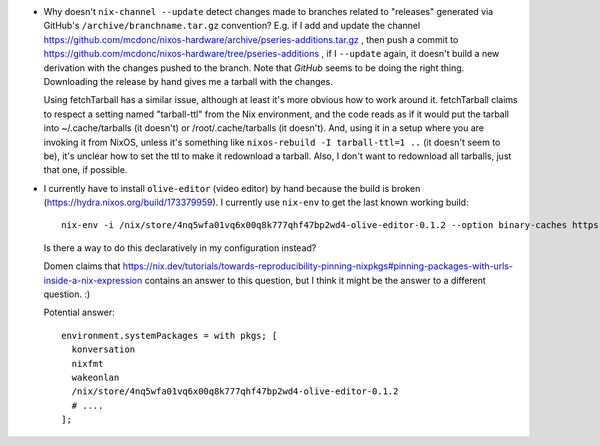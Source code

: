 - Why doesn't ``nix-channel --update`` detect changes made to branches related
  to "releases" generated via GitHub's ``/archive/branchname.tar.gz``
  convention?  E.g. if I add and update the channel
  https://github.com/mcdonc/nixos-hardware/archive/pseries-additions.tar.gz ,
  then push a commit to
  https://github.com/mcdonc/nixos-hardware/tree/pseries-additions , if I
  ``--update`` again, it doesn't build a new derivation with the changes pushed
  to the branch.  Note that *GitHub* seems to be doing the right thing.
  Downloading the release by hand gives me a tarball with the changes.

  Using fetchTarball has a similar issue, although at least it's more obvious
  how to work around it.  fetchTarball claims to respect a setting named
  "tarball-ttl" from the Nix environment, and the code reads as if it would put
  the tarball into ~/.cache/tarballs (it doesn't) or /root/.cache/tarballs (it
  doesn't).  And, using it in a setup where you are invoking it from NixOS,
  unless it's something like ``nixos-rebuild -I tarball-ttl=1 ..`` (it doesn't
  seem to be), it's unclear how to set the ttl to make it redownload a tarball.
  Also, I don't want to redownload all tarballs, just that one, if possible.

- I currently have to install ``olive-editor`` (video editor) by hand because
  the build is broken (https://hydra.nixos.org/build/173379959).  I currently
  use ``nix-env`` to get the last known working build::

    nix-env -i /nix/store/4nq5wfa01vq6x00q8k777qhf47bp2wd4-olive-editor-0.1.2 --option binary-caches https://cache.nixos.org

  Is there a way to do this declaratively in my configuration instead?

  Domen claims that
  https://nix.dev/tutorials/towards-reproducibility-pinning-nixpkgs#pinning-packages-with-urls-inside-a-nix-expression
  contains an answer to this question, but I think it might be the answer to a
  different question. :)

  Potential answer::
  
    environment.systemPackages = with pkgs; [
      konversation
      nixfmt
      wakeonlan
      /nix/store/4nq5wfa01vq6x00q8k777qhf47bp2wd4-olive-editor-0.1.2
      # ....
    ];
